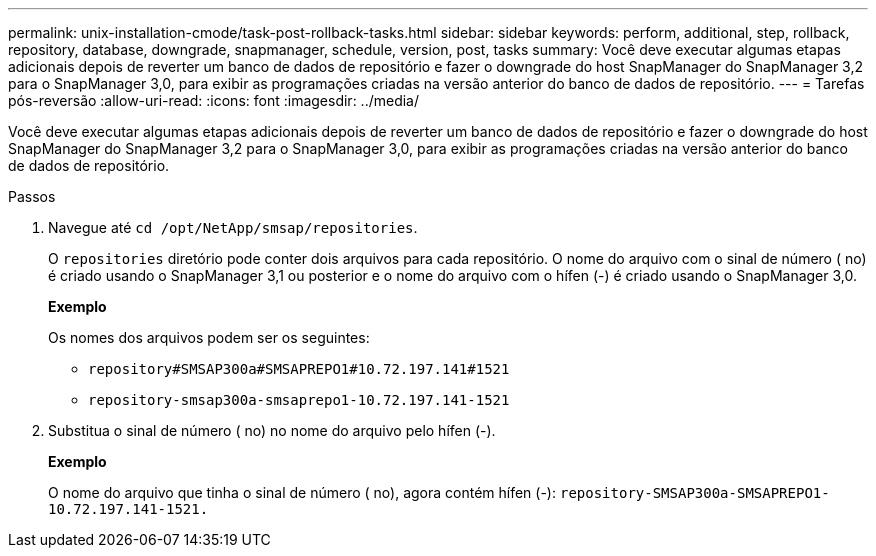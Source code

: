 ---
permalink: unix-installation-cmode/task-post-rollback-tasks.html 
sidebar: sidebar 
keywords: perform, additional, step, rollback, repository, database, downgrade, snapmanager, schedule, version, post, tasks 
summary: Você deve executar algumas etapas adicionais depois de reverter um banco de dados de repositório e fazer o downgrade do host SnapManager do SnapManager 3,2 para o SnapManager 3,0, para exibir as programações criadas na versão anterior do banco de dados de repositório. 
---
= Tarefas pós-reversão
:allow-uri-read: 
:icons: font
:imagesdir: ../media/


[role="lead"]
Você deve executar algumas etapas adicionais depois de reverter um banco de dados de repositório e fazer o downgrade do host SnapManager do SnapManager 3,2 para o SnapManager 3,0, para exibir as programações criadas na versão anterior do banco de dados de repositório.

.Passos
. Navegue até `cd /opt/NetApp/smsap/repositories`.
+
O `repositories` diretório pode conter dois arquivos para cada repositório. O nome do arquivo com o sinal de número ( no) é criado usando o SnapManager 3,1 ou posterior e o nome do arquivo com o hífen (-) é criado usando o SnapManager 3,0.

+
*Exemplo*

+
Os nomes dos arquivos podem ser os seguintes:

+
** `repository#SMSAP300a#SMSAPREPO1#10.72.197.141#1521`
** `repository-smsap300a-smsaprepo1-10.72.197.141-1521`


. Substitua o sinal de número ( no) no nome do arquivo pelo hífen (-).
+
*Exemplo*

+
O nome do arquivo que tinha o sinal de número ( no), agora contém hífen (-): `repository-SMSAP300a-SMSAPREPO1-10.72.197.141-1521.`


